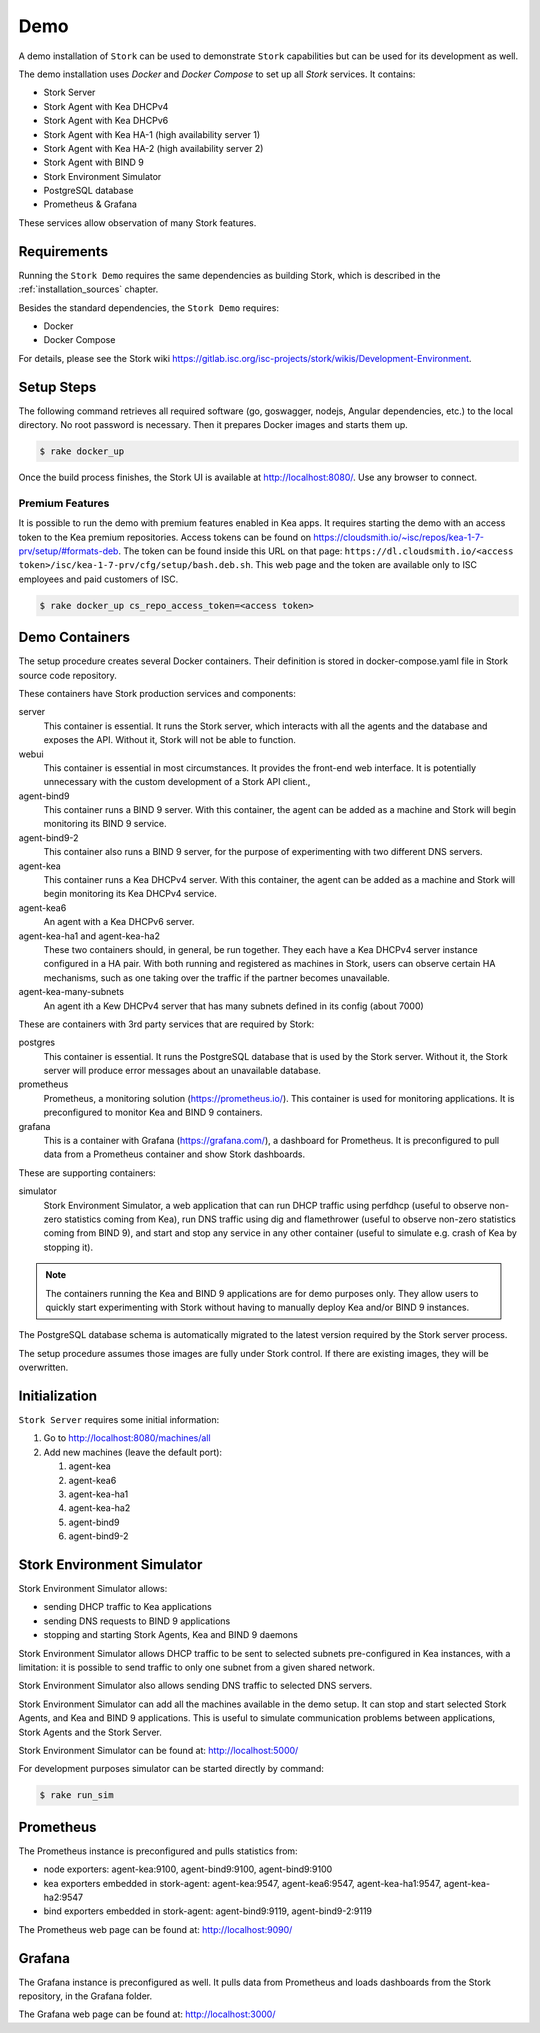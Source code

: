 .. _demo:

Demo
====

A demo installation of ``Stork`` can be used to demonstrate ``Stork``
capabilities but can be used for its development as well.

The demo installation uses `Docker` and `Docker Compose` to set up all
`Stork` services. It contains:

- Stork Server
- Stork Agent with Kea DHCPv4
- Stork Agent with Kea DHCPv6
- Stork Agent with Kea HA-1 (high availability server 1)
- Stork Agent with Kea HA-2 (high availability server 2)
- Stork Agent with BIND 9
- Stork Environment Simulator
- PostgreSQL database
- Prometheus & Grafana

These services allow observation of many Stork features.

Requirements
------------

Running the ``Stork Demo`` requires the same dependencies as building
Stork, which is described in the :ref:`installation_sources` chapter.

Besides the standard dependencies, the ``Stork Demo`` requires:

- Docker
- Docker Compose

For details, please see the Stork wiki
https://gitlab.isc.org/isc-projects/stork/wikis/Development-Environment.

Setup Steps
-----------

The following command retrieves all required software (go, goswagger,
nodejs, Angular dependencies, etc.) to the local directory. No root
password is necessary. Then it prepares Docker images and starts them
up.

.. code-block:: console

    $ rake docker_up

Once the build process finishes, the Stork UI is available at
http://localhost:8080/. Use any browser to connect.

Premium Features
~~~~~~~~~~~~~~~~

It is possible to run the demo with premium features enabled in Kea
apps. It requires starting the demo with an access token to the Kea premium
repositories. Access tokens can be found on
https://cloudsmith.io/~isc/repos/kea-1-7-prv/setup/#formats-deb. The
token can be found inside this URL on that page:
``https://dl.cloudsmith.io/<access token>/isc/kea-1-7-prv/cfg/setup/bash.deb.sh``.
This web page and the token are available only to ISC employees and paid customers of ISC.

.. code-block:: console

   $ rake docker_up cs_repo_access_token=<access token>

Demo Containers
---------------

The setup procedure creates several Docker containers. Their definition
is stored in docker-compose.yaml file in Stork source code repository.

These containers have Stork production services and components:

server
   This container is essential. It runs the Stork server,
   which interacts with all the agents and the database and exposes the
   API. Without it, Stork will not be able to function.
webui
   This container is essential in most circumstances. It
   provides the front-end web interface. It is potentially unnecessary with
   the custom development of a Stork API client.,
agent-bind9
   This container runs a BIND 9 server. With this container, the agent
   can be added as a machine and Stork will begin monitoring its BIND
   9 service.
agent-bind9-2
   This container also runs a BIND 9 server, for the purpose of
   experimenting with two different DNS servers.
agent-kea
   This container runs a Kea DHCPv4 server. With this container, the
   agent can be added as a machine and Stork will begin monitoring its
   Kea DHCPv4 service.
agent-kea6
   An agent with a Kea DHCPv6 server.
agent-kea-ha1 and agent-kea-ha2
   These two containers should, in general, be run together. They each
   have a Kea DHCPv4 server instance configured in a HA pair. With
   both running and registered as machines in Stork, users can observe
   certain HA mechanisms, such as one taking over the traffic if the
   partner becomes unavailable.
agent-kea-many-subnets
   An agent ith a Kew DHCPv4 server that has many subnets defined in
   its config (about 7000)

These are containers with 3rd party services that are required by Stork:

postgres
   This container is essential. It runs the PostgreSQL database that
   is used by the Stork server. Without it, the Stork server will
   produce error messages about an unavailable database.
prometheus
   Prometheus, a monitoring solution (https://prometheus.io/). This
   container is used for monitoring applications.  It is preconfigured
   to monitor Kea and BIND 9 containers.
grafana
   This is a container with Grafana (https://grafana.com/), a
   dashboard for Prometheus. It is preconfigured to pull data from a
   Prometheus container and show Stork dashboards.

These are supporting containers:

simulator
   Stork Environment Simulator, a web application that can run DHCP
   traffic using perfdhcp (useful to observe non-zero statistics
   coming from Kea), run DNS traffic using dig and flamethrower
   (useful to observe non-zero statistics coming from BIND 9), and
   start and stop any service in any other container (useful to
   simulate e.g. crash of Kea by stopping it).

.. note::

   The containers running the Kea and BIND 9 applications are for demo
   purposes only. They allow users to quickly start experimenting with
   Stork without having to manually deploy Kea and/or BIND 9
   instances.

The PostgreSQL database schema is automatically migrated to the latest
version required by the Stork server process.

The setup procedure assumes those images are fully under Stork
control. If there are existing images, they will be overwritten.


Initialization
--------------

``Stork Server`` requires some initial information:

#. Go to http://localhost:8080/machines/all
#. Add new machines (leave the default port):

   #. agent-kea
   #. agent-kea6
   #. agent-kea-ha1
   #. agent-kea-ha2
   #. agent-bind9
   #. agent-bind9-2

Stork Environment Simulator
---------------------------

Stork Environment Simulator allows:

- sending DHCP traffic to Kea applications
- sending DNS requests to BIND 9 applications
- stopping and starting Stork Agents, Kea and BIND 9 daemons

Stork Environment Simulator allows DHCP traffic to be sent to selected
subnets pre-configured in Kea instances, with a limitation: it is
possible to send traffic to only one subnet from a given shared
network.

Stork Environment Simulator also allows sending DNS traffic to
selected DNS servers.

Stork Environment Simulator can add all the machines available in the
demo setup. It can stop and start selected Stork Agents, and Kea and
BIND 9 applications. This is useful to simulate communication problems
between applications, Stork Agents and the Stork Server.

Stork Environment Simulator can be found at: http://localhost:5000/

For development purposes simulator can be started directly by command:

.. code-block:: console

   $ rake run_sim


Prometheus
----------

The Prometheus instance is preconfigured and pulls statistics from:

- node exporters: agent-kea:9100, agent-bind9:9100, agent-bind9:9100
- kea exporters embedded in stork-agent: agent-kea:9547,
  agent-kea6:9547, agent-kea-ha1:9547, agent-kea-ha2:9547
- bind exporters embedded in stork-agent: agent-bind9:9119,
  agent-bind9-2:9119

The Prometheus web page can be found at: http://localhost:9090/

Grafana
-------

The Grafana instance is preconfigured as well. It pulls data from
Prometheus and loads dashboards from the Stork repository, in the
Grafana folder.

The Grafana web page can be found at: http://localhost:3000/
